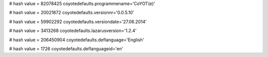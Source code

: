 
# hash value = 82078425
coyotedefaults.programmename='CoYOT(e)'


# hash value = 20021872
coyotedefaults.versionnr='0.0.5.10'


# hash value = 59902292
coyotedefaults.versiondate='27.06.2014'


# hash value = 3413268
coyotedefaults.lazarusversion='1.2.4'


# hash value = 206450904
coyotedefaults.deflanguage='English'


# hash value = 1726
coyotedefaults.deflanguageid='en'

